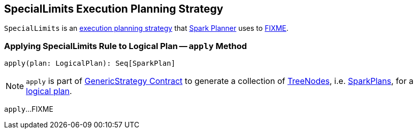 == [[SpecialLimits]] SpecialLimits Execution Planning Strategy

`SpecialLimits` is an link:spark-sql-SparkStrategy.adoc[execution planning strategy] that link:spark-sql-SparkPlanner.adoc[Spark Planner] uses to <<apply, FIXME>>.

=== [[apply]] Applying SpecialLimits Rule to Logical Plan -- `apply` Method

[source, scala]
----
apply(plan: LogicalPlan): Seq[SparkPlan]
----

NOTE: `apply` is part of link:spark-sql-catalyst-GenericStrategy.adoc#apply[GenericStrategy Contract] to generate a collection of link:spark-sql-catalyst-TreeNode.adoc[TreeNodes], i.e. link:spark-sql-SparkPlan.adoc[SparkPlans], for a link:spark-sql-LogicalPlan.adoc[logical plan].

`apply`...FIXME
